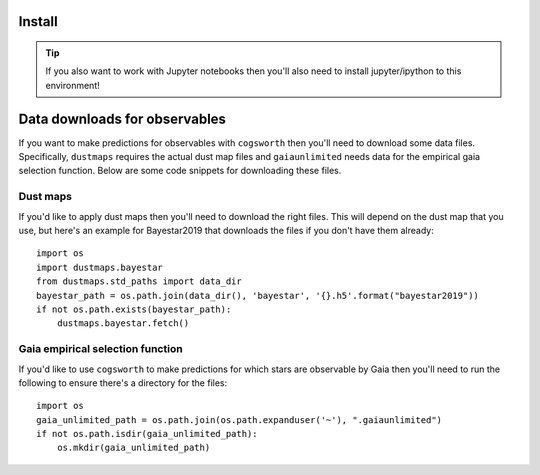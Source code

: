 Install
=======

.. tab-set::

    .. tab-item:: Stable (with conda)

        This is our recommend installation method! Follow the steps below to start using ``cogsworth``!

        #. Create a new empty conda environment for ``cogsworth``::

                conda create --name cogsworth python=3.10

        #. Activate the environment by running::

                conda activate cogsworth

        #. Install ``cogsworth`` by running::

                pip install cogsworth

        #. **OPTIONAL:** If you want to install some of the ``cogsworth`` extras (necessary for features such as observables predictions, action-based galactic potentials and more) then you can do so by running::

                pip install cogsworth[extras]

        and you should be all set! Now it's time to learn about `Getting Started <getting_started>`_ with ``cogsworth``.

    .. tab-item:: Stable (without conda)

        We don't recommend installing ``cogsworth`` without a conda environment but if you prefer to do it this
        way then all you need to do is run::

            pip install cogsworth

        **OPTIONALLY** if you want to install some of the ``cogsworth`` extras (necessary for features such as observables predictions, action-based galactic potentials and more) then you can do so by instead running::

            pip install cogsworth[extras]

        and you should be all set! Now it's time to learn about `Getting Started <getting_started>`_ with ``cogsworth``.

    .. tab-item:: Development (from GitHub)
        
        .. warning::

            We don't guarantee that there won't be mistakes or bugs in the development version, use at your own risk!

        The latest development version is available directly from our `GitHub Repo
        <https://github.com/TomWagg/cogsworth>`_. To start, clone the repository onto your machine: ::
        
            git clone https://github.com/TomWagg/cogsworth
            cd cogsworth

        Next, we recommend that you create a Conda environment for working with ``cogsworth``.
        You can do this by running::

            conda create --name cogsworth python=3.10

        And then activate the environment by running::

            conda activate cogsworth

        At this point, all that's left to do is install ``cogsworth``!::

            pip install .

        **OPTIONALLY** if you want to install some of the ``cogsworth`` extras (necessary for features such as observables predictions, action-based galactic potentials and more) then you can do so by instead running::

            pip install .[extras]

        and you should be all set! Now it's time to learn about `Getting Started <getting_started>`_ with ``cogsworth``.

.. tip::
    If you also want to work with Jupyter notebooks then you'll also need to install jupyter/ipython to this environment!


Data downloads for observables
==============================

If you want to make predictions for observables with ``cogsworth`` then you'll need to download some data
files. Specifically, ``dustmaps`` requires the actual dust map files and ``gaiaunlimited`` needs data for the
empirical gaia selection function. Below are some code snippets for downloading these files.

Dust maps
---------

If you'd like to apply dust maps then you'll need to download the right files. This will depend on the dust
map that you use, but here's an example for Bayestar2019 that downloads the files if you don't have them
already::

    import os
    import dustmaps.bayestar
    from dustmaps.std_paths import data_dir
    bayestar_path = os.path.join(data_dir(), 'bayestar', '{}.h5'.format("bayestar2019"))
    if not os.path.exists(bayestar_path):
        dustmaps.bayestar.fetch()

Gaia empirical selection function
---------------------------------

If you'd like to use ``cogsworth`` to make predictions for which stars are observable by Gaia then you'll need
to run the following to ensure there's a directory for the files::
    
    import os
    gaia_unlimited_path = os.path.join(os.path.expanduser('~'), ".gaiaunlimited")
    if not os.path.isdir(gaia_unlimited_path):
        os.mkdir(gaia_unlimited_path)
